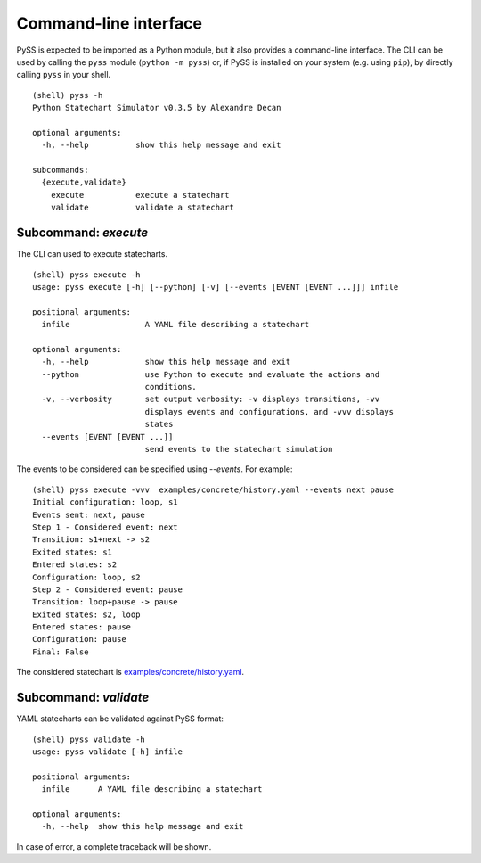 Command-line interface
======================

PySS is expected to be imported as a Python module, but it also provides
a command-line interface. The CLI can be used by calling the ``pyss``
module (``python -m pyss``) or, if PySS is installed on your system
(e.g. using ``pip``), by directly calling ``pyss`` in your shell.

::

    (shell) pyss -h
    Python Statechart Simulator v0.3.5 by Alexandre Decan

    optional arguments:
      -h, --help          show this help message and exit

    subcommands:
      {execute,validate}
        execute           execute a statechart
        validate          validate a statechart


.. _cli_execute:

Subcommand: `execute`
---------------------

The CLI can used to execute statecharts.

::

    (shell) pyss execute -h
    usage: pyss execute [-h] [--python] [-v] [--events [EVENT [EVENT ...]]] infile

    positional arguments:
      infile                A YAML file describing a statechart

    optional arguments:
      -h, --help            show this help message and exit
      --python              use Python to execute and evaluate the actions and
                            conditions.
      -v, --verbosity       set output verbosity: -v displays transitions, -vv
                            displays events and configurations, and -vvv displays
                            states
      --events [EVENT [EVENT ...]]
                            send events to the statechart simulation


The events to be considered can be specified using `--events`.
For example::

    (shell) pyss execute -vvv  examples/concrete/history.yaml --events next pause
    Initial configuration: loop, s1
    Events sent: next, pause
    Step 1 - Considered event: next
    Transition: s1+next -> s2
    Exited states: s1
    Entered states: s2
    Configuration: loop, s2
    Step 2 - Considered event: pause
    Transition: loop+pause -> pause
    Exited states: s2, loop
    Entered states: pause
    Configuration: pause
    Final: False

The considered statechart is `examples/concrete/history.yaml <https://github.com/AlexandreDecan/PySS/blob/master/examples/concrete/history.yaml>`__.

.. _cli_validate:


Subcommand: `validate`
----------------------

YAML statecharts can be validated against PySS format::

    (shell) pyss validate -h
    usage: pyss validate [-h] infile

    positional arguments:
      infile      A YAML file describing a statechart

    optional arguments:
      -h, --help  show this help message and exit


In case of error, a complete traceback will be shown.